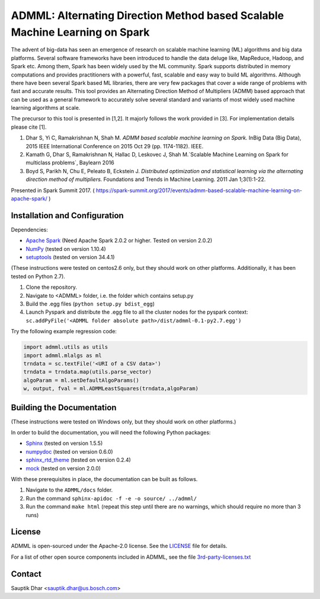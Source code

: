 **ADMML**: Alternating Direction Method based Scalable Machine Learning on Spark
================================================================================

The advent of big-data has seen an emergence of research on scalable machine learning (ML) algorithms and big data platforms. Several software frameworks have been introduced to handle the data deluge like, MapReduce, Hadoop, and Spark etc. Among them, Spark has been widely used by the ML community. Spark supports distributed in memory computations and provides practitioners with a powerful, fast, scalable and easy way to build ML algorithms. Although there have been several Spark based ML libraries, there are very few packages that cover a wide range of problems with fast and accurate results. This tool provides an Alternating Direction Method of Multipliers (ADMM) based approach that can be used as a general framework to accurately solve several standard and variants of most widely used machine learning algorithms at scale.

The precursor to this tool is presented in [1,2]. It majorly follows the work provided in [3]. For implementation details please cite [1].

1. Dhar S, Yi C, Ramakrishnan N, Shah M. `ADMM based scalable machine learning on Spark.` InBig Data (Big Data), 2015 IEEE International Conference on 2015 Oct 29 (pp. 1174-1182). IEEE.
2. Kamath G, Dhar S, Ramakrishnan N, Hallac D, Leskovec J, Shah M.`Scalable Machine Learning on Spark for multiclass problems`, Baylearn 2016
3. Boyd S, Parikh N, Chu E, Peleato B, Eckstein J. `Distributed optimization and statistical learning via the alternating direction method of multipliers.` Foundations and Trends in Machine Learning. 2011 Jan 1;3(1):1-22.

Presented in Spark Summit 2017. ( https://spark-summit.org/2017/events/admm-based-scalable-machine-learning-on-apache-spark/ )


Installation and Configuration
------------------------------

Dependencies:

* `Apache Spark <https://github.com/apache/spark>`_ (Need Apache Spark 2.0.2 or higher. Tested on version 2.0.2)
* `NumPy <http://www.numpy.org/>`_ (tested on version 1.10.4)
* `setuptools <https://github.com/pypa/setuptools>`_ (tested on version 34.4.1)

(These instructions were tested on centos2.6 only, but they should work on other platforms. Additionally, it has been tested on Python 2.7).

1. Clone the repository.
2. Navigate to <ADMML> folder, i.e. the folder which contains setup.py
3. Build the .egg files (``python setup.py bdist_egg``)
4. Launch Pyspark and distribute the .egg file to all the cluster nodes for the pyspark context:
   ``sc.addPyFile('<ADMML folder absolute path>/dist/admml-0.1-py2.7.egg')``


Try the following example regression code:

.. code-block:: python

	import admml.utils as utils
	import admml.mlalgs as ml
	trndata = sc.textFile('<URI of a CSV data>')
	trndata = trndata.map(utils.parse_vector)
	algoParam = ml.setDefaultAlgoParams()
	w, output, fval = ml.ADMMLeastSquares(trndata,algoParam)



Building the Documentation
--------------------------

(These instructions were tested on Windows only, but they should work on other platforms.)

In order to build the documentation, you will need the following Python packages:

* `Sphinx <https://pypi.python.org/pypi/Sphinx>`_ (tested on version 1.5.5)
* `numpydoc <https://pypi.python.org/pypi/numpydoc>`_ (tested on version 0.6.0)
* `sphinx_rtd_theme <https://pypi.python.org/pypi/sphinx_rtd_theme>`_ (tested on version 0.2.4)
* `mock <https://pypi.python.org/pypi/mock>`_ (tested on version 2.0.0)

With these prerequisites in place, the documentation can be built as follows.

1. Navigate to the ``ADMML/docs`` folder.
2. Run the command ``sphinx-apidoc -f -e -o source/ ../admml/``
3. Run the command ``make html`` (repeat this step until there are no warnings, which should require no more than 3 runs)


License
--------
ADMML is open-sourced under the Apache-2.0 license. See the `LICENSE <LICENSE>`_ file for details.

For a list of other open source components included in ADMML, see the
file `3rd-party-licenses.txt <3rd-party-licenses.txt>`_


Contact
-------
Sauptik Dhar <sauptik.dhar@us.bosch.com>
